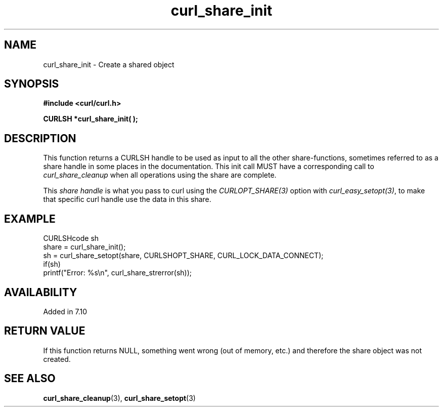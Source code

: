 .\" **************************************************************************
.\" *                                  _   _ ____  _
.\" *  Project                     ___| | | |  _ \| |
.\" *                             / __| | | | |_) | |
.\" *                            | (__| |_| |  _ <| |___
.\" *                             \___|\___/|_| \_\_____|
.\" *
.\" * Copyright (C) 1998 - 2021, Daniel Stenberg, <daniel@haxx.se>, et al.
.\" *
.\" * This software is licensed as described in the file COPYING, which
.\" * you should have received as part of this distribution. The terms
.\" * are also available at https://curl.se/docs/copyright.html.
.\" *
.\" * You may opt to use, copy, modify, merge, publish, distribute and/or sell
.\" * copies of the Software, and permit persons to whom the Software is
.\" * furnished to do so, under the terms of the COPYING file.
.\" *
.\" * This software is distributed on an "AS IS" basis, WITHOUT WARRANTY OF ANY
.\" * KIND, either express or implied.
.\" *
.\" **************************************************************************
.TH curl_share_init 3 "November 04, 2021" "libcurl 7.80.0" "libcurl Manual"

.SH NAME
curl_share_init - Create a shared object
.SH SYNOPSIS
.B #include <curl/curl.h>
.sp
.BI "CURLSH *curl_share_init( );"
.ad
.SH DESCRIPTION
This function returns a CURLSH handle to be used as input to all the other
share-functions, sometimes referred to as a share handle in some places in the
documentation. This init call MUST have a corresponding call to
\fIcurl_share_cleanup\fP when all operations using the share are complete.

This \fIshare handle\fP is what you pass to curl using the
\fICURLOPT_SHARE(3)\fP option with \fIcurl_easy_setopt(3)\fP, to make that
specific curl handle use the data in this share.
.SH EXAMPLE
.nf
  CURLSHcode sh
  share = curl_share_init();
  sh = curl_share_setopt(share, CURLSHOPT_SHARE, CURL_LOCK_DATA_CONNECT);
  if(sh)
    printf("Error: %s\\n", curl_share_strerror(sh));
.fi
.SH AVAILABILITY
Added in 7.10
.SH RETURN VALUE
If this function returns NULL, something went wrong (out of memory, etc.)
and therefore the share object was not created.
.SH "SEE ALSO"
.BR curl_share_cleanup "(3), " curl_share_setopt "(3)"
